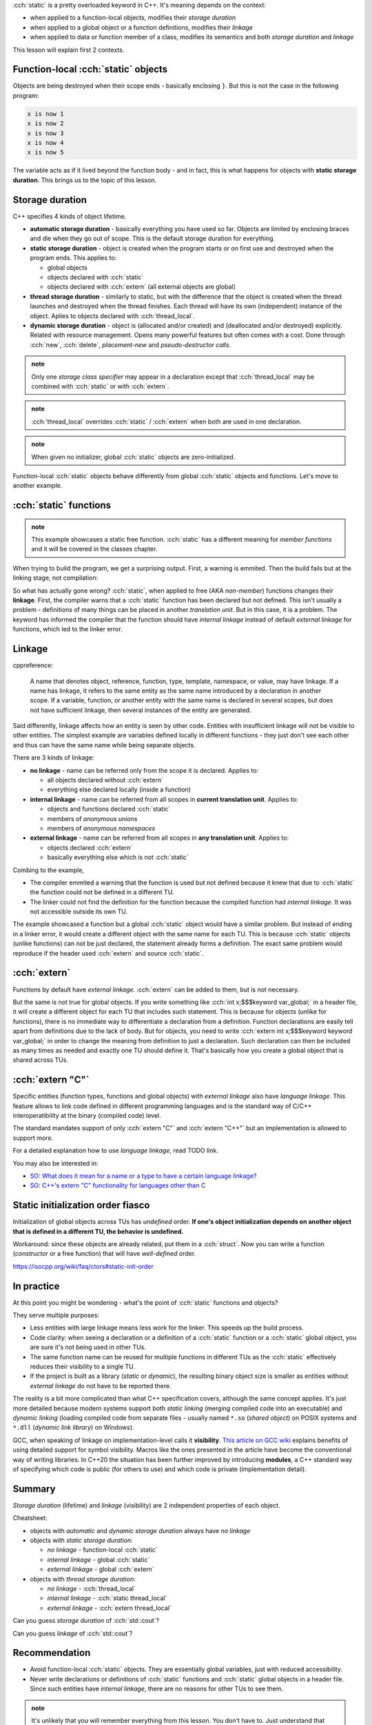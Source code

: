 .. title: 01 - static and extern
.. slug: index
.. description: storage duration and linkage
.. author: Xeverous

:cch:`static` is a pretty overloaded keyword in C++. It's meaning depends on the context:

- when applied to a function-local objects, modifies their *storage duration*
- when applied to a global object or a function definitions, modifies their *linkage*
- when applied to data or function member of a class, modifies its semantics and both *storage duration* and *linkage*

This lesson will explain first 2 contexts.

Function-local :cch:`static` objects
####################################

Objects are being destroyed when their scope ends - basically enclosing ``}``. But this is not the case in the following program:

.. cch::
    :code_path: function_local_static.cpp
    :color_path: function_local_static.color

.. code::

    x is now 1
    x is now 2
    x is now 3
    x is now 4
    x is now 5


The variable acts as if it lived beyond the function body - and in fact, this is what happens for objects with **static storage duration**. This brings us to the topic of this lesson.

Storage duration
################

C++ specifies 4 kinds of object lifetime.

- **automatic storage duration** - basically everything you have used so far. Objects are limited by enclosing braces and die when they go out of scope. This is the default storage duration for everything.
- **static storage duration** - object is created when the program starts or on first use and destroyed when the program ends. This applies to:

  - global objects
  - objects declared with :cch:`static`
  - objects declared with :cch:`extern` (all external objects are global)

- **thread storage duration** - similarly to static, but with the difference that the object is created when the thread launches and destroyed when the thread finishes. Each thread will have its own (independent) instance of the object. Aplies to objects declared with :cch:`thread_local`.
- **dynamic storage duration** - object is (allocated and/or created) and (deallocated and/or destroyed) explicitly. Related with resource management. Opens many powerful features but often comes with a cost. Done through :cch:`new`, :cch:`delete`, *placement-new* and *pseudo-destructor calls*.

.. admonition:: note
  :class: note

  Only one *storage class specifier* may appear in a declaration except that :cch:`thread_local` may be combined with :cch:`static` or with :cch:`extern`.

.. admonition:: note
  :class: note

  :cch:`thread_local` overrides :cch:`static` / :cch:`extern` when both are used in one declaration.

.. admonition:: note
  :class: note

  When given no initializer, global :cch:`static` objects are zero-initialized.

  .. cch::
    :code_path: static_zero_init.cpp
    :color_path: static_zero_init.color

Function-local :cch:`static` objects behave differently from global :cch:`static` objects and functions. Let's move to another example.

:cch:`static` functions
#######################

.. admonition:: note
  :class: note

  This example showcases a static free function. :cch:`static` has a different meaning for *member functions* and it will be covered in the classes chapter.

.. cch::
    :code_path: static_function.cpp
    :color_path: static_function.color

When trying to build the program, we get a surprising output. First, a warning is emmited. Then the build fails but at the linking stage, not compilation:

.. ansi::
    :ansi_path: static_function.txt

So what has actually gone wrong? :cch:`static`, when applied to free (AKA *non-member*) functions changes their **linkage**. First, the compiler warns that a :cch:`static` function has been declared but not defined. This isn't usually a problem - definitions of many things can be placed in another *translation unit*. But in this case, it is a problem. The keyword has informed the compiler that the function should have *internal linkage* instead of default *external linkage* for functions, which led to the linker error.

Linkage
#######

cppreference:

    A name that denotes object, reference, function, type, template, namespace, or value, may have linkage. If a name has linkage, it refers to the same entity as the same name introduced by a declaration in another scope. If a variable, function, or another entity with the same name is declared in several scopes, but does not have sufficient linkage, then several instances of the entity are generated.

Said differently, linkage affects how an entity is seen by other code. Entities with insufficient linkage will not be visible to other entities. The simplest example are variables defined locally in different functions - they just don't see each other and thus can have the same name while being separate objects.

There are 3 kinds of linkage:

- **no linkage** - name can be referred only from the scope it is declared. Applies to:

  - all objects declared without :cch:`extern`
  - everything else declared locally (inside a function)

- **internal linkage** - name can be referred from all scopes in **current translation unit**. Applies to:

  - objects and functions declared :cch:`static`
  - members of *anonymous unions*
  - members of *anonymous namespaces*

- **external linkage** - name can be referred from all scopes in **any translation unit**. Applies to:

  - objects declared :cch:`extern`
  - basically everything else which is not :cch:`static`

Combing to the example,

- The compiler emmited a warning that the function is used but not defined because it knew that due to :cch:`static` the function could not be defined in a different TU.
- The linker could not find the definition for the function because the compiled function had *internal linkage*. It was not accessible outside its own TU.

The example showcased a function but a global :cch:`static` object would have a similar problem. But instead of ending in a linker error, it would create a different object with the same name for each TU. This is because :cch:`static` objects (unlike functions) can not be just declared, the statement already forms a definition. The exact same problem would reproduce if the header used :cch:`extern` and source :cch:`static`.

:cch:`extern`
#############

Functions by default have *external linkage*. :cch:`extern` can be added to them, but is not necessary.

But the same is not true for global objects. If you write something like :cch:`int x;$$$keyword var_global;` in a header file, it will create a different object for each TU that includes such statement. This is because for objects (unlike for functions), there is no immediate way to differentiate a declaration from a definition. Function declarations are easily tell apart from definitions due to the lack of body. But for objects, you need to write :cch:`extern int x;$$$keyword keyword var_global;` in order to change the meaning from definition to just a declaration. Such declaration can then be included as many times as needed and exactly one TU should define it. That's basically how you create a global object that is shared across TUs.

.. cch::
    :code_path: extern_object.cpp
    :color_path: extern_object.color

:cch:`extern "C"`
#################

Specific entities (function types, functions and global objects) with *external linkage* also have *language linkage*. This feature allows to link code defined in different programming languages and is the standard way of C/C++ interoperatibility at the binary (compiled code) level.

The standard mandates support of only :cch:`extern "C"` and :cch:`extern "C++"` but an implementation is allowed to support more.

For a detailed explanation how to use *language linkage*, read TODO link.

You may also be interested in:

- `SO: What does it mean for a name or a type to have a certain language linkage? <https://stackoverflow.com/questions/5763919>`_
- `SO: C++'s extern "C" functionality for languages other than C <https://stackoverflow.com/questions/21484500>`_

Static initialization order fiasco
##################################

Initialization of global objects across TUs has *undefined* order. **If one's object initialization depends on another object that is defined in a different TU, the behavior is undefined.**

Workaround: since these objects are already related, put them in a :cch:`struct`. Now you can write a function (*constructor* or a free function) that will have *well-defined* order.

https://isocpp.org/wiki/faq/ctors#static-init-order

In practice
###########

At this point you might be wondering - what's the point of :cch:`static` functions and objects?

They serve multiple purposes:

- Less entities with large linkage means less work for the linker. This speeds up the build process.
- Code clarity: when seeing a declaration or a definition of a :cch:`static` function or a :cch:`static` global object, you are sure it's not being used in other TUs.
- The same function name can be reused for multiple functions in different TUs as the :cch:`static` effectively reduces their visibility to a single TU.
- If the project is built as a library (*static* or *dynamic*), the resulting binary object size is smaller as entities without *external linkage* do not have to be reported there.

The reality is a bit more complicated than what C++ specification covers, although the same concept applies. It's just more detailed because modern systems support both *static linking* (merging compiled code into an executable) and *dynamic linking* (loading compiled code from separate files - usually named ``*.so`` (*shared object*) on POSIX systems and ``*.dll`` (*dynamic link library*) on Windows).

GCC, when speaking of linkage on implementation-level calls it **visibility**. `This article on GCC wiki <https://gcc.gnu.org/wiki/Visibility>`_ explains benefits of using detailed support for symbol visibility. Macros like the ones presented in the article have become the conventional way of writing libraries. In C++20 the situation has been further improved by introducing **modules**, a C++ standard way of specifying which code is public (for others to use) and which code is private (implementation detail).

.. details::
  :summary: Article clarifications

  - DSO means the same thing as dynamic library
  - C++ doesn't specify beyond *translation unit*. In reality we can also speak about *library units*. ``-fvisibility=hidden`` and :cch:`__attribute__ ((visibility("hidden")))$$$keyword ((ext(str)))` allow to mark code with *external linkage* for working across TUs but not across *library units*.

Summary
#######

*Storage duration* (lifetime) and *linkage* (visibility) are 2 independent properties of each object.

Cheatsheet:

- objects with *automatic* and *dynamic* *storage duration* always have *no linkage*
- objects with *static storage duration*:

  - *no linkage* - function-local :cch:`static`
  - *internal linkage* - global :cch:`static`
  - *external linkage* - global :cch:`extern`

- objects with *thread storage duration*:

  - *no linkage* - :cch:`thread_local`
  - *internal linkage* - :cch:`static thread_local`
  - *external linkage* - :cch:`extern thread_local`

Can you guess *storage duration* of :cch:`std::cout`?

.. details::
  :summary: answer

  *static*

Can you guess *linkage* of :cch:`std::cout`?

.. details::
  :summary: answer

  *external*

Recommendation
##############

- Avoid function-local :cch:`static` objects. They are essentially global variables, just with reduced accessibility.
- Never write declarations or definitions of :cch:`static` functions and :cch:`static` global objects in a header file. Since such entities have *internal linkage*, there are no reasons for other TUs to see them.

.. admonition:: note
  :class: note

  It's unlikely that you will remember everything from this lesson. You don't have to. Just understand that *storage duration* and *linkage* are independent properties and come here later when you have a problem.
